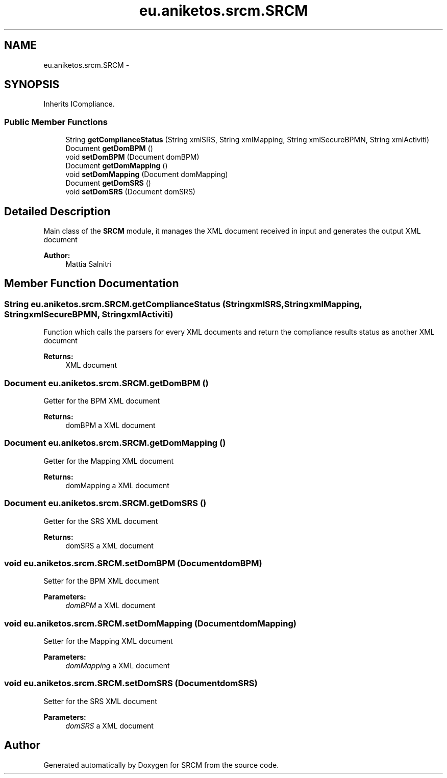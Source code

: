 .TH "eu.aniketos.srcm.SRCM" 3 "Fri Oct 4 2013" "SRCM" \" -*- nroff -*-
.ad l
.nh
.SH NAME
eu.aniketos.srcm.SRCM \- 
.SH SYNOPSIS
.br
.PP
.PP
Inherits ICompliance\&.
.SS "Public Member Functions"

.in +1c
.ti -1c
.RI "String \fBgetComplianceStatus\fP (String xmlSRS, String xmlMapping, String xmlSecureBPMN, String xmlActiviti)"
.br
.ti -1c
.RI "Document \fBgetDomBPM\fP ()"
.br
.ti -1c
.RI "void \fBsetDomBPM\fP (Document domBPM)"
.br
.ti -1c
.RI "Document \fBgetDomMapping\fP ()"
.br
.ti -1c
.RI "void \fBsetDomMapping\fP (Document domMapping)"
.br
.ti -1c
.RI "Document \fBgetDomSRS\fP ()"
.br
.ti -1c
.RI "void \fBsetDomSRS\fP (Document domSRS)"
.br
.in -1c
.SH "Detailed Description"
.PP 
Main class of the \fBSRCM\fP module, it manages the XML document received in input and generates the output XML document 
.PP
\fBAuthor:\fP
.RS 4
Mattia Salnitri 
.RE
.PP

.SH "Member Function Documentation"
.PP 
.SS "String eu\&.aniketos\&.srcm\&.SRCM\&.getComplianceStatus (StringxmlSRS, StringxmlMapping, StringxmlSecureBPMN, StringxmlActiviti)"
Function which calls the parsers for every XML documents and return the compliance results status as another XML document 
.PP
\fBReturns:\fP
.RS 4
XML document 
.RE
.PP

.SS "Document eu\&.aniketos\&.srcm\&.SRCM\&.getDomBPM ()"
Getter for the BPM XML document 
.PP
\fBReturns:\fP
.RS 4
domBPM a XML document 
.RE
.PP

.SS "Document eu\&.aniketos\&.srcm\&.SRCM\&.getDomMapping ()"
Getter for the Mapping XML document 
.PP
\fBReturns:\fP
.RS 4
domMapping a XML document 
.RE
.PP

.SS "Document eu\&.aniketos\&.srcm\&.SRCM\&.getDomSRS ()"
Getter for the SRS XML document 
.PP
\fBReturns:\fP
.RS 4
domSRS a XML document 
.RE
.PP

.SS "void eu\&.aniketos\&.srcm\&.SRCM\&.setDomBPM (DocumentdomBPM)"
Setter for the BPM XML document 
.PP
\fBParameters:\fP
.RS 4
\fIdomBPM\fP a XML document 
.RE
.PP

.SS "void eu\&.aniketos\&.srcm\&.SRCM\&.setDomMapping (DocumentdomMapping)"
Setter for the Mapping XML document 
.PP
\fBParameters:\fP
.RS 4
\fIdomMapping\fP a XML document 
.RE
.PP

.SS "void eu\&.aniketos\&.srcm\&.SRCM\&.setDomSRS (DocumentdomSRS)"
Setter for the SRS XML document 
.PP
\fBParameters:\fP
.RS 4
\fIdomSRS\fP a XML document 
.RE
.PP


.SH "Author"
.PP 
Generated automatically by Doxygen for SRCM from the source code\&.
